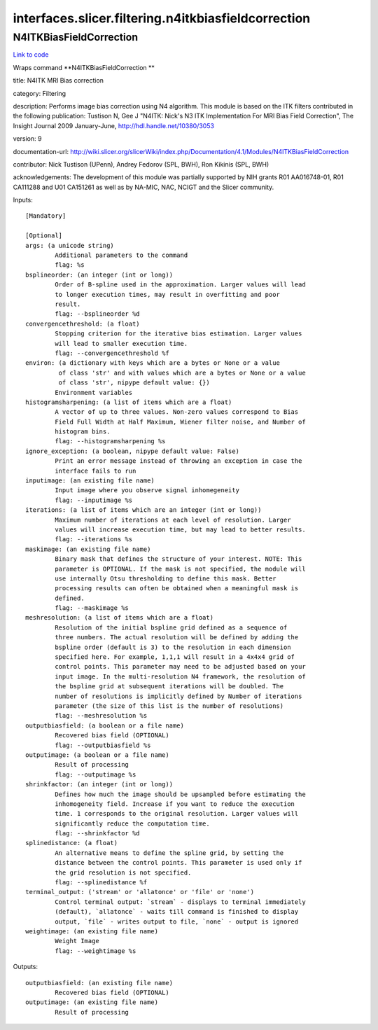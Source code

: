 .. AUTO-GENERATED FILE -- DO NOT EDIT!

interfaces.slicer.filtering.n4itkbiasfieldcorrection
====================================================


.. _nipype.interfaces.slicer.filtering.n4itkbiasfieldcorrection.N4ITKBiasFieldCorrection:


.. index:: N4ITKBiasFieldCorrection

N4ITKBiasFieldCorrection
------------------------

`Link to code <http://github.com/nipy/nipype/tree/ec86b7476/nipype/interfaces/slicer/filtering/n4itkbiasfieldcorrection.py#L30>`__

Wraps command **N4ITKBiasFieldCorrection **

title: N4ITK MRI Bias correction

category: Filtering

description: Performs image bias correction using N4 algorithm. This module is based on the ITK filters contributed in the following publication:  Tustison N, Gee J "N4ITK: Nick's N3 ITK Implementation For MRI Bias Field Correction", The Insight Journal 2009 January-June, http://hdl.handle.net/10380/3053

version: 9

documentation-url: http://wiki.slicer.org/slicerWiki/index.php/Documentation/4.1/Modules/N4ITKBiasFieldCorrection

contributor: Nick Tustison (UPenn), Andrey Fedorov (SPL, BWH), Ron Kikinis (SPL, BWH)

acknowledgements: The development of this module was partially supported by NIH grants R01 AA016748-01, R01 CA111288 and U01 CA151261 as well as by NA-MIC, NAC, NCIGT and the Slicer community.

Inputs::

        [Mandatory]

        [Optional]
        args: (a unicode string)
                Additional parameters to the command
                flag: %s
        bsplineorder: (an integer (int or long))
                Order of B-spline used in the approximation. Larger values will lead
                to longer execution times, may result in overfitting and poor
                result.
                flag: --bsplineorder %d
        convergencethreshold: (a float)
                Stopping criterion for the iterative bias estimation. Larger values
                will lead to smaller execution time.
                flag: --convergencethreshold %f
        environ: (a dictionary with keys which are a bytes or None or a value
                 of class 'str' and with values which are a bytes or None or a value
                 of class 'str', nipype default value: {})
                Environment variables
        histogramsharpening: (a list of items which are a float)
                A vector of up to three values. Non-zero values correspond to Bias
                Field Full Width at Half Maximum, Wiener filter noise, and Number of
                histogram bins.
                flag: --histogramsharpening %s
        ignore_exception: (a boolean, nipype default value: False)
                Print an error message instead of throwing an exception in case the
                interface fails to run
        inputimage: (an existing file name)
                Input image where you observe signal inhomegeneity
                flag: --inputimage %s
        iterations: (a list of items which are an integer (int or long))
                Maximum number of iterations at each level of resolution. Larger
                values will increase execution time, but may lead to better results.
                flag: --iterations %s
        maskimage: (an existing file name)
                Binary mask that defines the structure of your interest. NOTE: This
                parameter is OPTIONAL. If the mask is not specified, the module will
                use internally Otsu thresholding to define this mask. Better
                processing results can often be obtained when a meaningful mask is
                defined.
                flag: --maskimage %s
        meshresolution: (a list of items which are a float)
                Resolution of the initial bspline grid defined as a sequence of
                three numbers. The actual resolution will be defined by adding the
                bspline order (default is 3) to the resolution in each dimension
                specified here. For example, 1,1,1 will result in a 4x4x4 grid of
                control points. This parameter may need to be adjusted based on your
                input image. In the multi-resolution N4 framework, the resolution of
                the bspline grid at subsequent iterations will be doubled. The
                number of resolutions is implicitly defined by Number of iterations
                parameter (the size of this list is the number of resolutions)
                flag: --meshresolution %s
        outputbiasfield: (a boolean or a file name)
                Recovered bias field (OPTIONAL)
                flag: --outputbiasfield %s
        outputimage: (a boolean or a file name)
                Result of processing
                flag: --outputimage %s
        shrinkfactor: (an integer (int or long))
                Defines how much the image should be upsampled before estimating the
                inhomogeneity field. Increase if you want to reduce the execution
                time. 1 corresponds to the original resolution. Larger values will
                significantly reduce the computation time.
                flag: --shrinkfactor %d
        splinedistance: (a float)
                An alternative means to define the spline grid, by setting the
                distance between the control points. This parameter is used only if
                the grid resolution is not specified.
                flag: --splinedistance %f
        terminal_output: ('stream' or 'allatonce' or 'file' or 'none')
                Control terminal output: `stream` - displays to terminal immediately
                (default), `allatonce` - waits till command is finished to display
                output, `file` - writes output to file, `none` - output is ignored
        weightimage: (an existing file name)
                Weight Image
                flag: --weightimage %s

Outputs::

        outputbiasfield: (an existing file name)
                Recovered bias field (OPTIONAL)
        outputimage: (an existing file name)
                Result of processing
